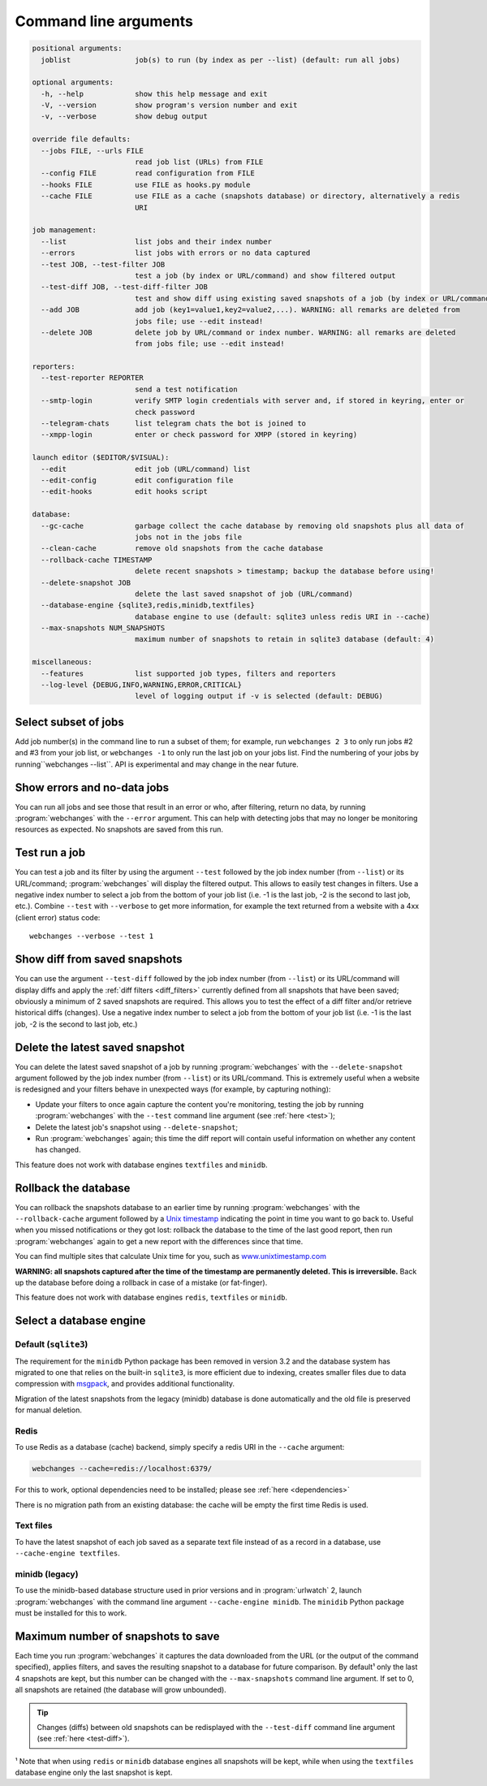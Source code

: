.. _command_line:

======================
Command line arguments
======================

.. code block to column 105 only; beyond has horizontal scroll bar

.. code-block::

  positional arguments:
    joblist               job(s) to run (by index as per --list) (default: run all jobs)

  optional arguments:
    -h, --help            show this help message and exit
    -V, --version         show program's version number and exit
    -v, --verbose         show debug output

  override file defaults:
    --jobs FILE, --urls FILE
                          read job list (URLs) from FILE
    --config FILE         read configuration from FILE
    --hooks FILE          use FILE as hooks.py module
    --cache FILE          use FILE as a cache (snapshots database) or directory, alternatively a redis
                          URI

  job management:
    --list                list jobs and their index number
    --errors              list jobs with errors or no data captured
    --test JOB, --test-filter JOB
                          test a job (by index or URL/command) and show filtered output
    --test-diff JOB, --test-diff-filter JOB
                          test and show diff using existing saved snapshots of a job (by index or URL/command)
    --add JOB             add job (key1=value1,key2=value2,...). WARNING: all remarks are deleted from
                          jobs file; use --edit instead!
    --delete JOB          delete job by URL/command or index number. WARNING: all remarks are deleted
                          from jobs file; use --edit instead!

  reporters:
    --test-reporter REPORTER
                          send a test notification
    --smtp-login          verify SMTP login credentials with server and, if stored in keyring, enter or
                          check password
    --telegram-chats      list telegram chats the bot is joined to
    --xmpp-login          enter or check password for XMPP (stored in keyring)

  launch editor ($EDITOR/$VISUAL):
    --edit                edit job (URL/command) list
    --edit-config         edit configuration file
    --edit-hooks          edit hooks script

  database:
    --gc-cache            garbage collect the cache database by removing old snapshots plus all data of
                          jobs not in the jobs file
    --clean-cache         remove old snapshots from the cache database
    --rollback-cache TIMESTAMP
                          delete recent snapshots > timestamp; backup the database before using!
    --delete-snapshot JOB
                          delete the last saved snapshot of job (URL/command)
    --database-engine {sqlite3,redis,minidb,textfiles}
                          database engine to use (default: sqlite3 unless redis URI in --cache)
    --max-snapshots NUM_SNAPSHOTS
                          maximum number of snapshots to retain in sqlite3 database (default: 4)

  miscellaneous:
    --features            list supported job types, filters and reporters
    --log-level {DEBUG,INFO,WARNING,ERROR,CRITICAL}
                          level of logging output if -v is selected (default: DEBUG)


.. _job_subset:

Select subset of jobs
---------------------
Add job number(s) in the command line to run a subset of them; for example, run ``webchanges 2 3`` to only run jobs #2
and #3 from your job list, or ``webchanges -1`` to only run the last job on your jobs list. Find the numbering of your
jobs by running``webchanges --list``. API is experimental and may change in the near future.

.. versionadded:: 3.6

.. versionchanged:: 3.8
   Accepts negative indices.

Show errors and no-data jobs
----------------------------
You can run all jobs and see those that result in an error or who, after filtering, return no data, by running
:program:`webchanges` with the ``--error`` argument. This can help with detecting jobs that may no longer be monitoring
resources as expected. No snapshots are saved from this run.

.. _test:

Test run a job
--------------
You can test a job and its filter by using the argument ``--test`` followed by the job index number (from ``--list``) or
its URL/command; :program:`webchanges` will display the filtered output. This allows to easily test changes in
filters. Use a negative index number to select a job from the bottom of your job list (i.e. -1 is the last job, -2 is
the second to last job, etc.).  Combine ``--test`` with ``--verbose`` to get more information, for example the text
returned from a website with a 4xx (client error) status code::

   webchanges --verbose --test 1

.. versionchanged:: 3.8
   Accepts negative indices.

.. _test-diff:

Show diff from saved snapshots
------------------------------
You can use the argument ``--test-diff`` followed by the job index number (from ``--list``) or its URL/command will
display diffs and apply the :ref:`diff filters <diff_filters>` currently defined from all snapshots that have been
saved; obviously a minimum of 2 saved snapshots are required. This allows you to test the effect of a diff filter and/or
retrieve historical diffs (changes). Use a negative index number to select a job from the bottom of your job list (i.e.
-1 is the last job, -2 is the second to last job, etc.)

.. versionchanged:: 3.3
   Will now display all snapshots instead of only the latest 10.

.. versionchanged:: 3.8
   Accepts negative indices.


.. _delete-snapshot:

Delete the latest saved snapshot
--------------------------------
You can delete the latest saved snapshot of a job by running :program:`webchanges` with the ``--delete-snapshot``
argument followed by the job index number (from ``--list``) or its URL/command. This is extremely useful when a website
is redesigned and your filters behave in unexpected ways (for example, by capturing nothing):

* Update your filters to once again capture the content you're monitoring, testing the job by running
  :program:`webchanges` with the ``--test`` command line argument (see :ref:`here <test>`);
* Delete the latest job's snapshot using ``--delete-snapshot``;
* Run :program:`webchanges` again; this time the diff report will contain useful information on whether any content has
  changed.

This feature does not work with database engines ``textfiles`` and ``minidb``.

.. versionadded:: 3.5

.. versionchanged:: 3.8
   Also works with ``redis`` database engine.


.. _rollback-cache:

Rollback the database
---------------------
You can rollback the snapshots database to an earlier time by running :program:`webchanges` with the
``--rollback-cache`` argument followed by a `Unix timestamp <https://en.wikipedia.org/wiki/Unix_time>`__ indicating
the point in time you want to go back to. Useful when you missed notifications or they got lost: rollback the database
to the time of the last good report, then run :program:`webchanges` again to get a new report with the differences
since that time.

You can find multiple sites that calculate Unix time for you, such as `www.unixtimestamp.com
<https://www.unixtimestamp.com/>`__

**WARNING: all snapshots captured after the time of the timestamp are permanently deleted. This is irreversible.**  Back
up the database before doing a rollback in case of a mistake (or fat-finger).

This feature does not work with database engines ``redis``, ``textfiles`` or ``minidb``.

.. versionadded:: 3.2


.. _database-engine:

Select a database engine
-------------------------
Default (``sqlite3``)
~~~~~~~~~~~~~~~~~~~~~
The requirement for the ``minidb`` Python package has been removed in version 3.2 and the database system has migrated
to one that relies on the built-in ``sqlite3``, is more efficient due to indexing, creates smaller files due to data
compression with `msgpack <https://msgpack.org/index.html>`__, and provides additional functionality.

Migration of the latest snapshots from the legacy (minidb) database is done automatically and the old file is preserved
for manual deletion.

Redis
~~~~~
To use Redis as a database (cache) backend, simply specify a redis URI in the ``--cache`` argument:

.. code-block:: bash

    webchanges --cache=redis://localhost:6379/

For this to work, optional dependencies need to be installed; please see :ref:`here <dependencies>`

There is no migration path from an existing database: the cache will be empty the first time Redis is used.

Text files
~~~~~~~~~~
To have the latest snapshot of each job saved as a separate text file instead of as a record in a database, use
``--cache-engine textfiles``.

minidb (legacy)
~~~~~~~~~~~~~~~
To use the minidb-based database structure used in prior versions and in :program:`urlwatch` 2, launch
:program:`webchanges` with the command line argument ``--cache-engine minidb``. The ``minidib`` Python package must
be installed for this to work.


.. versionadded:: 3.2


.. _max-snapshots:

Maximum number of snapshots to save
-----------------------------------
Each time you run :program:`webchanges` it captures the data downloaded from the URL (or the output of the command
specified), applies filters, and saves the resulting snapshot to a database for future comparison. By default¹ only
the last 4 snapshots are kept, but this number can be changed with the ``--max-snapshots`` command line argument. If
set to 0, all snapshots are retained (the database will grow unbounded).

.. tip:: Changes (diffs) between old snapshots can be redisplayed with the ``--test-diff`` command line argument (see
   :ref:`here <test-diff>`).

¹ Note that when using ``redis`` or ``minidb`` database engines all snapshots will be kept, while when using the
``textfiles`` database engine only the last snapshot is kept.


.. versionadded:: 3.3
   for Python 3.7 or higher and default ``sqlite3`` database engine only.`


.. todo::
    This part of documentation needs your help!
    Please consider :ref:`contributing <contributing>` a pull request to update this.
